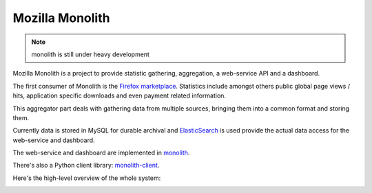 ================
Mozilla Monolith
================

.. note::

   monolith is still under heavy development


Mozilla Monolith is a project to provide statistic gathering, aggregation,
a web-service API and a dashboard.

The first consumer of Monolith is the `Firefox marketplace
<https://marketplace.firefox.com/>`_. Statistics include amongst others public
global page views / hits, application specific downloads and even payment
related information.

This aggregator part deals with gathering data from multiple sources, bringing
them into a common format and storing them.

Currently data is stored in MySQL
for durable archival and `ElasticSearch <http://www.elasticsearch.org/>`_ is
used provide the actual data access for the web-service and dashboard.

The web-service and dashboard are implemented in `monolith
<https://github.com/mozilla/monolith>`_.

There's also a Python client library: `monolith-client
<https://github.com/mozilla/monolith-client>`_.

Here's the high-level overview of the whole system:

.. image:: https://raw.github.com/mozilla/monolith-aggregator/master/docs/monolith-big-picture.png
